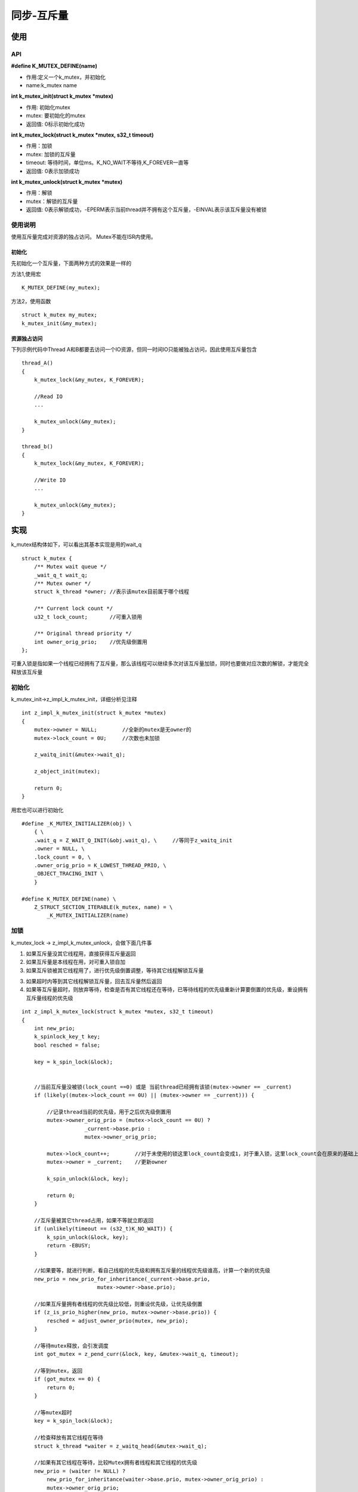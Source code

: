 .. _kernel_mutex:


同步-互斥量
###########

使用
====

API
---

**#define K_MUTEX_DEFINE(name)**

* 作用:定义一个k_mutex，并初始化
* name:k_mutex name

**int k_mutex_init(struct k_mutex *mutex)**

* 作用: 初始化mutex
* mutex: 要初始化的mutex
* 返回值: 0标示初始化成功

**int k_mutex_lock(struct k_mutex *mutex, s32_t timeout)**

* 作用：加锁
* mutex: 加锁的互斥量
* timeout: 等待时间，单位ms。K_NO_WAIT不等待,K_FOREVER一直等
* 返回值: 0表示加锁成功

**int k_mutex_unlock(struct k_mutex *mutex)**

* 作用：解锁
* mutex：解锁的互斥量
* 返回值: 0表示解锁成功，-EPERM表示当前thread并不拥有这个互斥量，-EINVAL表示该互斥量没有被锁

使用说明
--------

使用互斥量完成对资源的独占访问。 Mutex不能在ISR内使用。

初始化
~~~~~~

先初始化一个互斥量，下面两种方式的效果是一样的

方法1,使用宏

::

   K_MUTEX_DEFINE(my_mutex);

方法2，使用函数

::

   struct k_mutex my_mutex;
   k_mutex_init(&my_mutex);

资源独占访问
~~~~~~~~~~~~

下列示例代码中Thread
A和B都要去访问一个IO资源，但同一时间IO只能被独占访问，因此使用互斥量包含

::

   thread_A()
   {
       k_mutex_lock(&my_mutex, K_FOREVER);

       //Read IO
       ...

       k_mutex_unlock(&my_mutex);
   }

   thread_b()
   {
       k_mutex_lock(&my_mutex, K_FOREVER);

       //Write IO
       ...

       k_mutex_unlock(&my_mutex);
   }

实现
====

k_mutex结构体如下，可以看出其基本实现是用的wait_q

::

   struct k_mutex {
       /** Mutex wait queue */
       _wait_q_t wait_q;
       /** Mutex owner */
       struct k_thread *owner; //表示该mutex目前属于哪个线程

       /** Current lock count */
       u32_t lock_count;       //可重入锁用

       /** Original thread priority */
       int owner_orig_prio;    //优先级倒置用
   };


可重入锁是指如果一个线程已经拥有了互斥量，那么该线程可以继续多次对该互斥量加锁，同时也要做对应次数的解锁，才能完全释放该互斥量


初始化
------

k_mutex_init->z_impl_k_mutex_init，详细分析见注释

::

   int z_impl_k_mutex_init(struct k_mutex *mutex)
   {
       mutex->owner = NULL;        //全新的mutex是无owner的
       mutex->lock_count = 0U;     //次数也未加锁

       z_waitq_init(&mutex->wait_q);

       z_object_init(mutex);

       return 0;
   }

用宏也可以进行初始化

::

   #define _K_MUTEX_INITIALIZER(obj) \
       { \
       .wait_q = Z_WAIT_Q_INIT(&obj.wait_q), \     //等同于z_waitq_init
       .owner = NULL, \
       .lock_count = 0, \
       .owner_orig_prio = K_LOWEST_THREAD_PRIO, \
       _OBJECT_TRACING_INIT \
       }

   #define K_MUTEX_DEFINE(name) \
       Z_STRUCT_SECTION_ITERABLE(k_mutex, name) = \
           _K_MUTEX_INITIALIZER(name)

加锁
----

k_mutex_lock -> z_impl_k_mutex_unlock，会做下面几件事

1. 如果互斥量没其它线程用，直接获得互斥量返回

2. 如果互斥量是本线程在用，对可重入锁自加

3. 如果互斥锁被其它线程用了，进行优先级倒置调整，等待其它线程解锁互斥量

3. 如果超时内等到其它线程解锁互斥量，回去互斥量然后返回

4. 如果等互斥量超时，则放弃等待，检查是否有其它线程还在等待，已等待线程的优先级重新计算要倒置的优先级，重设拥有互斥量线程的优先级

::

   int z_impl_k_mutex_lock(struct k_mutex *mutex, s32_t timeout)
   {
       int new_prio;
       k_spinlock_key_t key;
       bool resched = false;

       key = k_spin_lock(&lock);


       //当前互斥量没被锁(lock_count ==0) 或是 当前thread已经拥有该锁(mutex->owner == _current)
       if (likely((mutex->lock_count == 0U) || (mutex->owner == _current))) {

           //记录thread当前的优先级，用于之后优先级倒置用
           mutex->owner_orig_prio = (mutex->lock_count == 0U) ?
                       _current->base.prio :
                       mutex->owner_orig_prio;

           mutex->lock_count++;        //对于未使用的锁这里lock_count会变成1，对于重入锁，这里lock_count会在原来的基础上增加然后返回
           mutex->owner = _current;    //更新owner

           k_spin_unlock(&lock, key);

           return 0;
       }

       //互斥量被其它thread占用，如果不等就立即返回
       if (unlikely(timeout == (s32_t)K_NO_WAIT)) {
           k_spin_unlock(&lock, key);
           return -EBUSY;
       }

       //如果要等，就进行判断，看自己线程的优先级和拥有互斥量的线程优先级谁高，计算一个新的优先级
       new_prio = new_prio_for_inheritance(_current->base.prio,
                           mutex->owner->base.prio);

       //如果互斥量拥有者线程的优先级比较低，则重设优先级，让优先级倒置
       if (z_is_prio_higher(new_prio, mutex->owner->base.prio)) {
           resched = adjust_owner_prio(mutex, new_prio);
       }

       //等待mutex释放，会引发调度
       int got_mutex = z_pend_curr(&lock, key, &mutex->wait_q, timeout);

       //等到mutex，返回
       if (got_mutex == 0) {
           return 0;
       }

       //等mutex超时
       key = k_spin_lock(&lock);

       //检查释放有其它线程在等待
       struct k_thread *waiter = z_waitq_head(&mutex->wait_q);

       //如果有其它线程在等待，比较Mutex拥有者线程和其它线程的优先级
       new_prio = (waiter != NULL) ?
           new_prio_for_inheritance(waiter->base.prio, mutex->owner_orig_prio) :
           mutex->owner_orig_prio;

       //重设拥有互斥量线程的优先级，并引发调度
       resched = adjust_owner_prio(mutex, new_prio) || resched;

       if (resched) {
           z_reschedule(&lock, key);
       } else {
           k_spin_unlock(&lock, key);
       }

       return -EAGAIN;
   }

解锁
----

k_mutex_unlock->z_impl_k_mutex_unlock，做下面几件事

1. 检查解锁者合法性
2. 接触重入锁
3. 恢复优先级倒置
4. 等待锁的线程获取mutex

::

   int z_impl_k_mutex_unlock(struct k_mutex *mutex)
   {
       struct k_thread *new_owner;

       //互斥量检查，不能解锁无owner的mutex
       CHECKIF(mutex->owner == NULL) {
           return -EINVAL;
       }

       //互斥量检查，不能解锁其它thread拥有的mutex
       CHECKIF(mutex->owner != _current) {
           return -EPERM;
       }

       //不允许解锁一个已经被完全
       __ASSERT_NO_MSG(mutex->lock_count > 0U);

       z_sched_lock();


       //可重入锁检查，如果没有全部解锁，直接退出
       if (mutex->lock_count - 1U != 0U) {
           mutex->lock_count--;
           goto k_mutex_unlock_return;
       }


       k_spinlock_key_t key = k_spin_lock(&lock);

       //mutex可重入锁已全部解完，对优先级倒置进行恢复
       adjust_owner_prio(mutex, mutex->owner_orig_prio);

       //检查释放有线程在等mutex
       new_owner = z_unpend_first_thread(&mutex->wait_q);

       mutex->owner = new_owner;

       if (new_owner != NULL) {
           //如果有线程在等mutex，该线程获取mutex并开始调度
           mutex->owner_orig_prio = new_owner->base.prio;
           arch_thread_return_value_set(new_owner, 0);
           z_ready_thread(new_owner);
           z_reschedule(&lock, key);
       } else {
           //如果没有线程等mutex，mutex空闲
           mutex->lock_count = 0U;
           k_spin_unlock(&lock, key);
       }


   k_mutex_unlock_return:
       k_sched_unlock();
       return 0;
   }

参考
====

https://docs.zephyrproject.org/latest/reference/kernel/synchronization/mutexes.html
